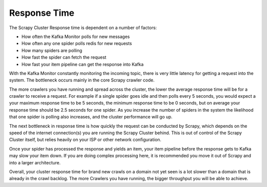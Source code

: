 Response Time
=============

The Scrapy Cluster Response time is dependent on a number of factors:

- How often the Kafka Monitor polls for new messages

- How often any one spider polls redis for new requests

- How many spiders are polling

- How fast the spider can fetch the request

- How fast your item pipeline can get the response into Kafka


With the Kafka Monitor constantly monitoring the incoming topic, there is very little latency for getting a request into the system. The bottleneck occurs mainly in the core Scrapy crawler code.

The more crawlers you have running and spread across the cluster, the lower the average response time will be for a crawler to receive a request. For example if a single spider goes idle and then polls every 5 seconds, you would expect a your maximum response time to be 5 seconds, the minimum response time to be 0 seconds, but on average your response time should be 2.5 seconds for one spider. As you increase the number of spiders in the system the likelihood that one spider is polling also increases, and the cluster performance will go up.

The next bottleneck in response time is how quickly the request can be conducted by Scrapy, which depends on the speed of the internet connection(s) you are running the Scrapy Cluster behind. This is out of control of the Scrapy Cluster itself, but relies heavily on your ISP or other network configuration.

Once your spider has processed the response and yields an item, your item pipeline before the response gets to Kafka may slow your item down. If you are doing complex processing here, it is recommended you move it out of Scrapy and into a larger architecture.

Overall, your cluster response time for brand new crawls on a domain not yet seen is a lot slower than a domain that is already in the crawl backlog. The more Crawlers you have running, the bigger throughput you will be able to achieve.